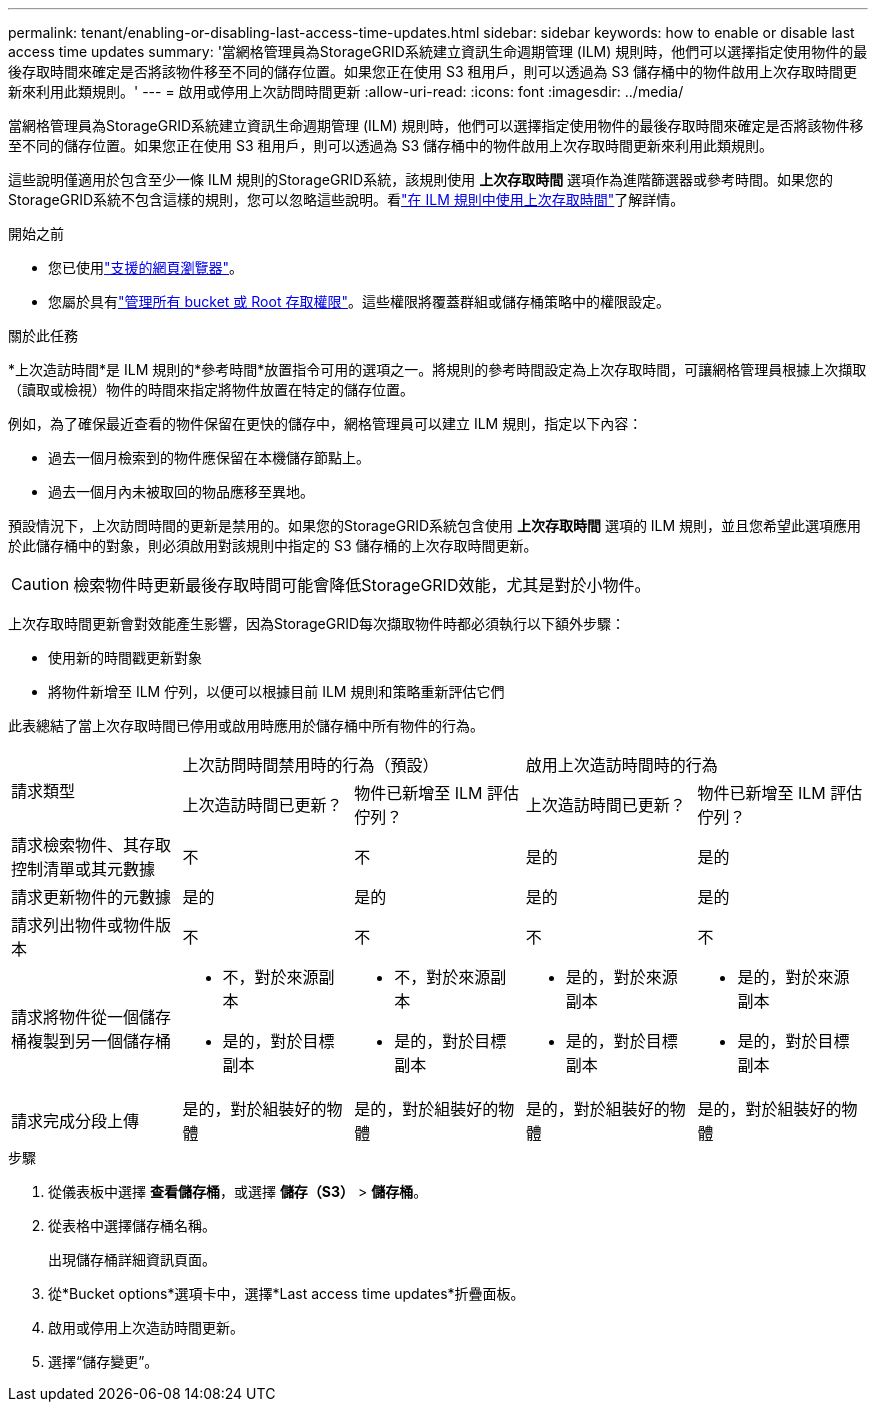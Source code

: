 ---
permalink: tenant/enabling-or-disabling-last-access-time-updates.html 
sidebar: sidebar 
keywords: how to enable or disable last access time updates 
summary: '當網格管理員為StorageGRID系統建立資訊生命週期管理 (ILM) 規則時，他們可以選擇指定使用物件的最後存取時間來確定是否將該物件移至不同的儲存位置。如果您正在使用 S3 租用戶，則可以透過為 S3 儲存桶中的物件啟用上次存取時間更新來利用此類規則。' 
---
= 啟用或停用上次訪問時間更新
:allow-uri-read: 
:icons: font
:imagesdir: ../media/


[role="lead"]
當網格管理員為StorageGRID系統建立資訊生命週期管理 (ILM) 規則時，他們可以選擇指定使用物件的最後存取時間來確定是否將該物件移至不同的儲存位置。如果您正在使用 S3 租用戶，則可以透過為 S3 儲存桶中的物件啟用上次存取時間更新來利用此類規則。

這些說明僅適用於包含至少一條 ILM 規則的StorageGRID系統，該規則使用 *上次存取時間* 選項作為進階篩選器或參考時間。如果您的StorageGRID系統不包含這樣的規則，您可以忽略這些說明。看link:../ilm/using-last-access-time-in-ilm-rules.html["在 ILM 規則中使用上次存取時間"]了解詳情。

.開始之前
* 您已使用link:../admin/web-browser-requirements.html["支援的網頁瀏覽器"]。
* 您屬於具有link:tenant-management-permissions.html["管理所有 bucket 或 Root 存取權限"]。這些權限將覆蓋群組或儲存桶策略中的權限設定。


.關於此任務
*上次造訪時間*是 ILM 規則的*參考時間*放置指令可用的選項之一。將規則的參考時間設定為上次存取時間，可讓網格管理員根據上次擷取（讀取或檢視）物件的時間來指定將物件放置在特定的儲存位置。

例如，為了確保最近查看的物件保留在更快的儲存中，網格管理員可以建立 ILM 規則，指定以下內容：

* 過去一個月檢索到的物件應保留在本機儲存節點上。
* 過去一個月內未被取回的物品應移至異地。


預設情況下，上次訪問時間的更新是禁用的。如果您的StorageGRID系統包含使用 *上次存取時間* 選項的 ILM 規則，並且您希望此選項應用於此儲存桶中的對象，則必須啟用對該規則中指定的 S3 儲存桶的上次存取時間更新。


CAUTION: 檢索物件時更新最後存取時間可能會降低StorageGRID效能，尤其是對於小物件。

上次存取時間更新會對效能產生影響，因為StorageGRID每次擷取物件時都必須執行以下額外步驟：

* 使用新的時間戳更新對象
* 將物件新增至 ILM 佇列，以便可以根據目前 ILM 規則和策略重新評估它們


此表總結了當上次存取時間已停用或啟用時應用於儲存桶中所有物件的行為。

[cols="1a,1a,1a,1a,1a"]
|===


.2+| 請求類型 2+| 上次訪問時間禁用時的行為（預設） 2+| 啟用上次造訪時間時的行為 


| 上次造訪時間已更新？ | 物件已新增至 ILM 評估佇列？ | 上次造訪時間已更新？ | 物件已新增至 ILM 評估佇列？ 


 a| 
請求檢索物件、其存取控制清單或其元數據
 a| 
不
 a| 
不
 a| 
是的
 a| 
是的



 a| 
請求更新物件的元數據
 a| 
是的
 a| 
是的
 a| 
是的
 a| 
是的



 a| 
請求列出物件或物件版本
 a| 
不
 a| 
不
 a| 
不
 a| 
不



 a| 
請求將物件從一個儲存桶複製到另一個儲存桶
 a| 
* 不，對於來源副本
* 是的，對於目標副本

 a| 
* 不，對於來源副本
* 是的，對於目標副本

 a| 
* 是的，對於來源副本
* 是的，對於目標副本

 a| 
* 是的，對於來源副本
* 是的，對於目標副本




 a| 
請求完成分段上傳
 a| 
是的，對於組裝好的物體
 a| 
是的，對於組裝好的物體
 a| 
是的，對於組裝好的物體
 a| 
是的，對於組裝好的物體

|===
.步驟
. 從儀表板中選擇 *查看儲存桶*，或選擇 *儲存（S3）* > *儲存桶*。
. 從表格中選擇儲存桶名稱。
+
出現儲存桶詳細資訊頁面。

. 從*Bucket options*選項卡中，選擇*Last access time updates*折疊面板。
. 啟用或停用上次造訪時間更新。
. 選擇“儲存變更”。

